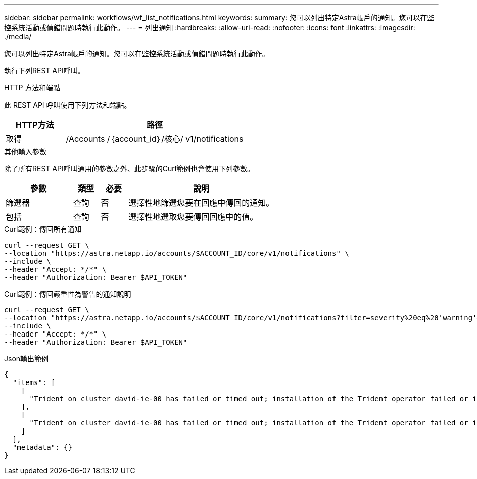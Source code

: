 ---
sidebar: sidebar 
permalink: workflows/wf_list_notifications.html 
keywords:  
summary: 您可以列出特定Astra帳戶的通知。您可以在監控系統活動或偵錯問題時執行此動作。 
---
= 列出通知
:hardbreaks:
:allow-uri-read: 
:nofooter: 
:icons: font
:linkattrs: 
:imagesdir: ./media/


[role="lead"]
您可以列出特定Astra帳戶的通知。您可以在監控系統活動或偵錯問題時執行此動作。

執行下列REST API呼叫。

.HTTP 方法和端點
此 REST API 呼叫使用下列方法和端點。

[cols="25,75"]
|===
| HTTP方法 | 路徑 


| 取得 | /Accounts /｛account_id｝/核心/ v1/notifications 
|===
.其他輸入參數
除了所有REST API呼叫通用的參數之外、此步驟的Curl範例也會使用下列參數。

[cols="25,10,10,55"]
|===
| 參數 | 類型 | 必要 | 說明 


| 篩選器 | 查詢 | 否 | 選擇性地篩選您要在回應中傳回的通知。 


| 包括 | 查詢 | 否 | 選擇性地選取您要傳回回應中的值。 
|===
.Curl範例：傳回所有通知
[source, curl]
----
curl --request GET \
--location "https://astra.netapp.io/accounts/$ACCOUNT_ID/core/v1/notifications" \
--include \
--header "Accept: */*" \
--header "Authorization: Bearer $API_TOKEN"
----
.Curl範例：傳回嚴重性為警告的通知說明
[source, curl]
----
curl --request GET \
--location "https://astra.netapp.io/accounts/$ACCOUNT_ID/core/v1/notifications?filter=severity%20eq%20'warning'&include=description" \
--include \
--header "Accept: */*" \
--header "Authorization: Bearer $API_TOKEN"
----
.Json輸出範例
[listing]
----
{
  "items": [
    [
      "Trident on cluster david-ie-00 has failed or timed out; installation of the Trident operator failed or is not yet complete; operator failed to reach an installed state within 300.00 seconds; container trident-operator not found in operator deployment"
    ],
    [
      "Trident on cluster david-ie-00 has failed or timed out; installation of the Trident operator failed or is not yet complete; operator failed to reach an installed state within 300.00 seconds; container trident-operator not found in operator deployment"
    ]
  ],
  "metadata": {}
}
----